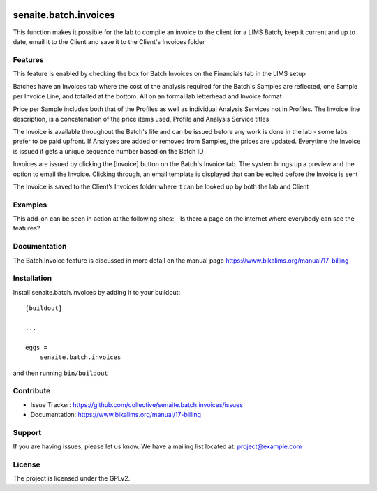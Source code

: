 .. This README is meant for consumption by humans and pypi. Pypi can render rst files so please do not use Sphinx features.
   If you want to learn more about writing documentation, please check out: http://docs.plone.org/about/documentation_styleguide.html
   This text does not appear on pypi or github. It is a comment.

.. image:: https://travis-ci.org/collective/senaite.batch.invoices.svg?branch=master
    :target: https://travis-ci.org/collective/senaite.batch.invoices

.. image:: https://coveralls.io/repos/github/collective/senaite.batch.invoices/badge.svg?branch=master
    :target: https://coveralls.io/github/collective/senaite.batch.invoices?branch=master
    :alt: Coveralls

.. image:: https://img.shields.io/pypi/v/senaite.batch.invoices.svg
    :target: https://pypi.python.org/pypi/senaite.batch.invoices/
    :alt: Latest Version

.. image:: https://img.shields.io/pypi/status/senaite.batch.invoices.svg
    :target: https://pypi.python.org/pypi/senaite.batch.invoices
    :alt: Egg Status

.. image:: https://img.shields.io/pypi/pyversions/senaite.batch.invoices.svg?style=plastic   :alt: Supported - Python Versions

.. image:: https://img.shields.io/pypi/l/senaite.batch.invoices.svg
    :target: https://pypi.python.org/pypi/senaite.batch.invoices/
    :alt: License


======================
senaite.batch.invoices
======================

This function makes it possible for the lab to compile an invoice to the client for a LIMS Batch, keep it current and up to date, email it to the Client and save it to the Client's Invoices folder

Features
--------

This feature is enabled by checking the box for Batch Invoices  on the Financials tab in the LIMS setup

Batches have an Invoices tab where the cost of the analysis required for the Batch's Samples are reflected, one Sample per Invoice Line, and totalled at the bottom. All on an formal lab letterhead and Invoice format

Price per Sample includes both that of the Profiles as well as individual Analysis Services not in Profiles. The Invoice line description, is a concatenation of the price items used, Profile and Analysis Service titles

The Invoice is available throughout the Batch's life and can be issued before any work is done in the lab - some labs prefer to be paid upfront. If Analyses are added or removed from Samples, the prices are updated. Everytime the Invoice is issued it gets a unique sequence number based on the Batch ID

Invoices are issued by clicking the [Invoice] button on the Batch's Invoice tab. The system brings up a preview and the option to email the Invoice. Clicking through, an email template is displayed that can be edited before the Invoice is sent

The Invoice is saved to the Client’s Invoices folder where it can be looked up by both the lab and Client

Examples
--------

This add-on can be seen in action at the following sites:
- Is there a page on the internet where everybody can see the features?


Documentation
-------------

The Batch Invoice feature is discussed in more detail on the manual page https://www.bikalims.org/manual/17-billing



Installation
------------

Install senaite.batch.invoices by adding it to your buildout::

    [buildout]

    ...

    eggs =
        senaite.batch.invoices


and then running ``bin/buildout``


Contribute
----------

- Issue Tracker: https://github.com/collective/senaite.batch.invoices/issues

- Documentation: https://www.bikalims.org/manual/17-billing


Support
-------

If you are having issues, please let us know.
We have a mailing list located at: project@example.com


License
-------

The project is licensed under the GPLv2.
